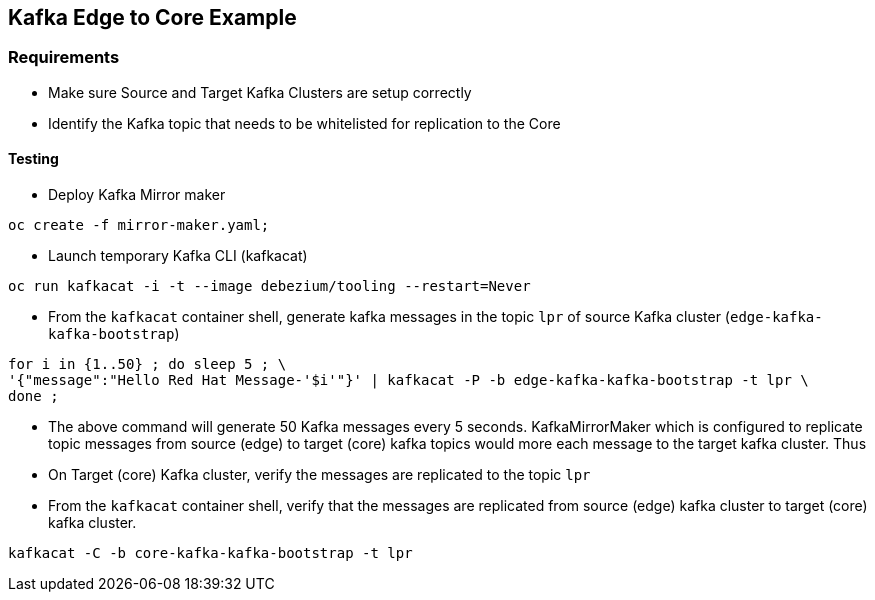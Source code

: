 == Kafka Edge to Core Example

=== Requirements

- Make sure Source and Target Kafka Clusters are setup correctly
- Identify the Kafka topic that needs to be whitelisted for replication to the Core

==== Testing

* Deploy Kafka Mirror maker

[source,bash]
----
oc create -f mirror-maker.yaml;
----

* Launch temporary Kafka CLI (kafkacat)

[source,bash]
----
oc run kafkacat -i -t --image debezium/tooling --restart=Never
----

* From the `kafkacat` container shell, generate kafka messages in the topic `lpr` of  source Kafka cluster (`edge-kafka-kafka-bootstrap`) 

[source,bash]
----
for i in {1..50} ; do sleep 5 ; \
'{"message":"Hello Red Hat Message-'$i'"}' | kafkacat -P -b edge-kafka-kafka-bootstrap -t lpr \
done ;
----
* The above command will generate 50 Kafka messages every 5 seconds. KafkaMirrorMaker which is configured to replicate topic messages from source (edge) to target (core) kafka topics would more each message to the target kafka cluster. Thus

* On Target (core) Kafka cluster, verify the messages are replicated to the topic `lpr`

* From the `kafkacat` container shell, verify that the messages are replicated from source (edge) kafka cluster to target (core) kafka cluster.

[source,bash]
----
kafkacat -C -b core-kafka-kafka-bootstrap -t lpr 
----